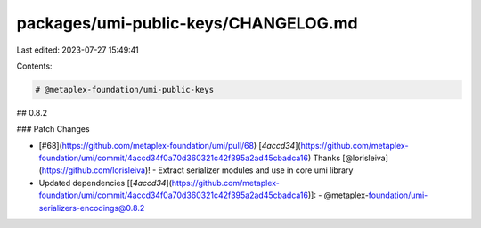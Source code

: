 packages/umi-public-keys/CHANGELOG.md
=====================================

Last edited: 2023-07-27 15:49:41

Contents:

.. code-block:: md

    # @metaplex-foundation/umi-public-keys

## 0.8.2

### Patch Changes

- [#68](https://github.com/metaplex-foundation/umi/pull/68) [`4accd34`](https://github.com/metaplex-foundation/umi/commit/4accd34f0a70d360321c42f395a2ad45cbadca16) Thanks [@lorisleiva](https://github.com/lorisleiva)! - Extract serializer modules and use in core umi library

- Updated dependencies [[`4accd34`](https://github.com/metaplex-foundation/umi/commit/4accd34f0a70d360321c42f395a2ad45cbadca16)]:
  - @metaplex-foundation/umi-serializers-encodings@0.8.2


